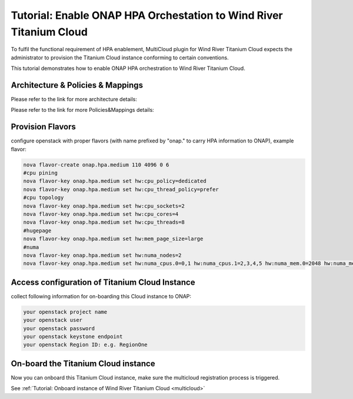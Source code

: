 ..
 This work is licensed under a Creative Commons Attribution 4.0
 International License.

Tutorial: Enable ONAP HPA Orchestation to Wind River Titanium Cloud
```````````````````````````````````````````````````````````````````


To fulfil the functional requirement of HPA enablement, MultiCloud plugin for
Wind River Titanium Cloud expects the administrator to provision the Titanium
Cloud instance conforming to certain conventions.

This tutorial demonstrates how to enable ONAP HPA orchestration to Wind River Titanium Cloud.

Architecture & Policies & Mappings
----------------------------------

Please refer to the link for more architecture details:

..
  https://wiki.onap.org/pages/viewpage.action?pageId=20874679

Please refer to the link for more Policies&Mappings details:

..
  https://wiki.onap.org/display/DW/HPA+Policies+and+Mappings

Provision Flavors
-----------------

configure openstack with proper flavors (with name prefixed by "onap." to carry HPA information to ONAP), example flavor:

.. code-block:: console

    nova flavor-create onap.hpa.medium 110 4096 0 6
    #cpu pining
    nova flavor-key onap.hpa.medium set hw:cpu_policy=dedicated
    nova flavor-key onap.hpa.medium set hw:cpu_thread_policy=prefer
    #cpu topology
    nova flavor-key onap.hpa.medium set hw:cpu_sockets=2
    nova flavor-key onap.hpa.medium set hw:cpu_cores=4
    nova flavor-key onap.hpa.medium set hw:cpu_threads=8
    #hugepage
    nova flavor-key onap.hpa.medium set hw:mem_page_size=large
    #numa
    nova flavor-key onap.hpa.medium set hw:numa_nodes=2    
    nova flavor-key onap.hpa.medium set hw:numa_cpus.0=0,1 hw:numa_cpus.1=2,3,4,5 hw:numa_mem.0=2048 hw:numa_mem.1=2048

Access configuration of Titanium Cloud Instance
-----------------------------------------------

collect following information for on-boarding this Cloud instance to ONAP:

.. code-block:: console

    your openstack project name
    your openstack user
    your openstack password
    your openstack keystone endpoint
    your openstack Region ID: e.g. RegionOne


On-board the Titanium Cloud instance
------------------------------------

Now you can onboard this Titanium Cloud instance, make sure the multicloud registration process is triggered.

See :ref:`Tutorial: Onboard instance of Wind River Titanium Cloud <multicloud>`
